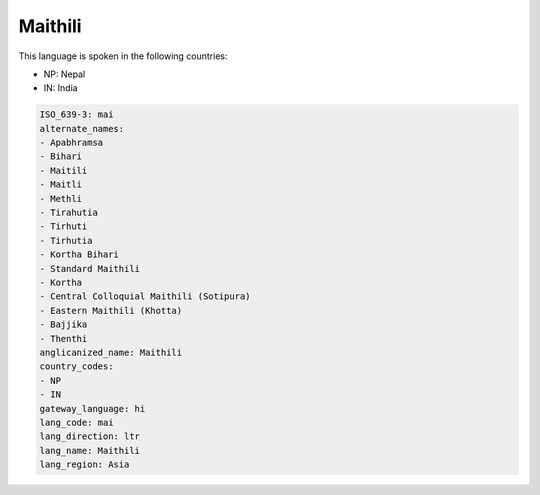 .. _mai:

Maithili
========

This language is spoken in the following countries:

* NP: Nepal
* IN: India

.. code-block:: yaml

    ISO_639-3: mai
    alternate_names:
    - Apabhramsa
    - Bihari
    - Maitili
    - Maitli
    - Methli
    - Tirahutia
    - Tirhuti
    - Tirhutia
    - Kortha Bihari
    - Standard Maithili
    - Kortha
    - Central Colloquial Maithili (Sotipura)
    - Eastern Maithili (Khotta)
    - Bajjika
    - Thenthi
    anglicanized_name: Maithili
    country_codes:
    - NP
    - IN
    gateway_language: hi
    lang_code: mai
    lang_direction: ltr
    lang_name: Maithili
    lang_region: Asia
    
